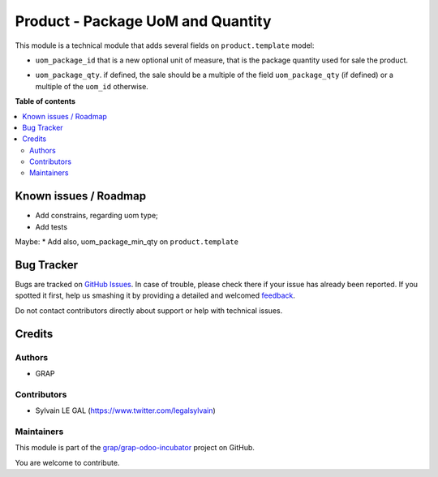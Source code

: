 ==================================
Product - Package UoM and Quantity
==================================

.. !!!!!!!!!!!!!!!!!!!!!!!!!!!!!!!!!!!!!!!!!!!!!!!!!!!!
   !! This file is generated by oca-gen-addon-readme !!
   !! changes will be overwritten.                   !!
   !!!!!!!!!!!!!!!!!!!!!!!!!!!!!!!!!!!!!!!!!!!!!!!!!!!!

.. |badge1| image:: https://img.shields.io/badge/maturity-Beta-yellow.png
    :target: https://odoo-community.org/page/development-status
    :alt: Beta
.. |badge2| image:: https://img.shields.io/badge/licence-AGPL--3-blue.png
    :target: http://www.gnu.org/licenses/agpl-3.0-standalone.html
    :alt: License: AGPL-3
.. |badge3| image:: https://img.shields.io/badge/github-grap%2Fgrap--odoo--incubator-lightgray.png?logo=github
    :target: https://github.com/grap/grap-odoo-incubator/tree/12.0/product_uom_package
    :alt: grap/grap-odoo-incubator

|badge1| |badge2| |badge3| 

This module is a technical module that adds several fields on ``product.template`` model:

* ``uom_package_id`` that is a new optional unit of measure, that is the
  package quantity used for sale the product.

- ``uom_package_qty``. if defined, the sale should be a multiple of the field ``uom_package_qty`` (if defined)
  or a multiple of the ``uom_id`` otherwise.

**Table of contents**

.. contents::
   :local:

Known issues / Roadmap
======================

* Add constrains, regarding uom type;
* Add tests

Maybe:
* Add also, uom_package_min_qty on ``product.template``

Bug Tracker
===========

Bugs are tracked on `GitHub Issues <https://github.com/grap/grap-odoo-incubator/issues>`_.
In case of trouble, please check there if your issue has already been reported.
If you spotted it first, help us smashing it by providing a detailed and welcomed
`feedback <https://github.com/grap/grap-odoo-incubator/issues/new?body=module:%20product_uom_package%0Aversion:%2012.0%0A%0A**Steps%20to%20reproduce**%0A-%20...%0A%0A**Current%20behavior**%0A%0A**Expected%20behavior**>`_.

Do not contact contributors directly about support or help with technical issues.

Credits
=======

Authors
~~~~~~~

* GRAP

Contributors
~~~~~~~~~~~~

* Sylvain LE GAL (https://www.twitter.com/legalsylvain)

Maintainers
~~~~~~~~~~~

This module is part of the `grap/grap-odoo-incubator <https://github.com/grap/grap-odoo-incubator/tree/12.0/product_uom_package>`_ project on GitHub.

You are welcome to contribute.
